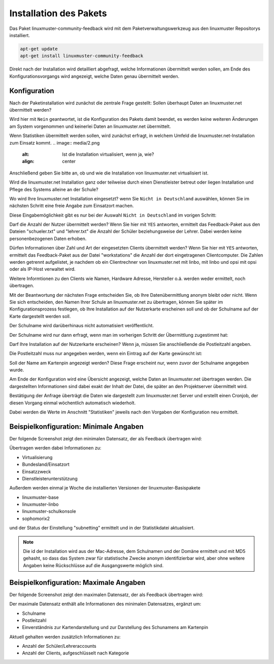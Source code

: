 Installation des Pakets
===========================

Das Paket linuxmuster-community-feedback wird mit dem Paketverwaltungswerkzeug 
aus den linuxmuster Repositorys installiert. 


.. code:: bash

   apt-get update
   apt-get install linuxmuster-community-feedback 
   


Direkt nach der Installation wird detailliert abgefragt, welche Informationen 
übermittelt werden sollen, am Ende des Konfigurationsvorgangs wird angezeigt, welche 
Daten genau übermittelt werden.

Konfiguration
-------------

Nach der Paketinstallation wird zunächst die zentrale Frage gestellt: Sollen 
überhaupt Daten an linuxmuster.net übermittelt werden?

Wird hier mit ``Nein`` geantwortet, ist die Konfiguration des Pakets damit beendet, es werden 
keine weiteren Änderungen am System vorgenommen und keinerlei Daten an 
linuxmuster.net übermittelt. 

.. image:: media/1.png
   :alt: Sollen statistische Daten übermittelt werden oder nicht?
   :align: center


Wenn Statistiken übermittelt werden sollen, wird zunächst erfragt, in welchem Umfeld die linuxmuster.net-Installation zum Einsatz kommt.
.. image:: media/2.png
   :alt: Ist die Installation virtualisiert, wenn ja, wie?
   :align: center

Anschließend geben Sie bitte an, ob und wie die Installation von linuxmuster.net virtualisiert ist.

.. image:: media/3.png
   :alt: Einsatzzweck von linuxmuster.net?
   :align: center

Wird die linuxmuster.net Installation ganz oder teilweise durch einen Dienstleister betreut oder liegen Installation und Pflege des Systems alleine an der Schule?

.. image:: media/3a.png
   :alt: Dienstleister?
   :align: center

Wo wird Ihre linuxmuster.net Installation eingesetzt? wenn Sie ``Nicht in Deutschland`` auswählen, können Sie im nächsten Schritt eine freie Angabe zum Einsatzort machen.

.. image:: media/4.png
   :alt: Einsatzort: Bundesland in Deutschland
   :align: center

Diese Eingabemöglichkeit gibt es nur bei der Auswahl ``Nicht in Deutschland`` im vorigen Schritt:

.. image:: media/4a.png
   :alt: Einsatzort: Freie Eingabe für das Ausland
   :align: center


Darf die Anzahl der Nutzer übermittelt werden? Wenn Sie hier mit ``YES``
antworten, ermittelt das Feedback-Paket aus den Dateien "schueler.txt" und
"lehrer.txt" die Anzahl der Schüler beziehungsweise der Lehrer. Dabei werden
keine personenbezogenen Daten erhoben.

.. image:: media/5.png
   :alt: Soll die Zahl der Benutzeraccounts übermittelt werden?
   :align: center

Dürfen Informationen über Zahl und Art der eingesetzten Clients übermittelt werden? 
Wenn Sie hier mit ``YES`` antworten, ermittelt das Feedback-Paket aus der Datei
"workstations" die Anzahl der dort eingetragenen Clientcomputer. Die Zahlen werden 
getrennt aufgelistet, je nachdem ob ein Clientrechner von linuxmuster.net
mit linbo, mit linbo und opsi mit opsi oder als IP-Host verwaltet wird. 

Weitere Informtionen zu den Clients wie Namen, Hardware Adresse, Hersteller
o.ä. werden weder ermittelt, noch übertragen.

.. image:: media/6.png
   :alt: Sollen die Clientzahlen übermittelt werden?
   :align: center

Mit der Beantwortung der nächsten Frage entscheiden Sie, ob Ihre Datenübermittlung 
anonym bleibt oder nicht. Wenn Sie sich entscheiden, den Namen Ihrer Schule an
linuxmuster.net zu übertragen, können Sie später im Konfigurationsprozess
festlegen, ob Ihre Installation auf der Nutzerkarte erscheinen soll und ob der
Schulname auf der Karte dargestellt werden soll.

Der Schulname wird darüberhinaus nicht automatisiert veröffentlicht.

.. image:: media/7.png
   :alt: Soll der Schulname übermittelt werden?
   :align: center

Der Schulname wird nur dann erfragt, wenn man im vorherigen Schritt der Übermittlung zugestimmt hat:

.. image:: media/8.png
   :alt: Schulname, wenn dieser übermittelt werden soll.
   :align: center

Darf Ihre Installation auf der Nutzerkarte erscheinen? Wenn ja, müssen Sie anschließende die Postleitzahl angeben.

.. image:: media/9.png
   :alt: Installation auf der Nutzerkarte anzeigen?
   :align: center

Die Postleitzahl muss nur angegeben werden, wenn ein Eintrag auf der Karte gewünscht ist:

.. image:: media/10.png
   :alt: Postleitzahl für die Kartendarstellung
   :align: center

Soll der Name am Kartenpin angezeigt werden? Diese Frage erscheint nur, 
wenn zuvor der Schulname angegeben wurde.

.. image:: media/11.png
   :alt: Installation 
   :align: center

Am Ende der Konfiguration wird eine Übersicht angezeigt, welche Daten 
an linuxmuster.net übertragen werden. Die dargestellten Informationen sind 
dabei exakt der Inhalt der Datei, die später an den 
Projektserver übermittelt wird.

.. image:: media/12.png
   :alt: Installation 
   :align: center

Bestätigung der Anfrage überträgt die Daten wie dargestellt zum linuxmuster.net Server und 
erstellt einen Cronjob, der diesen Vorgang einmal wöchentlich automatisch wiederholt.

Dabei werden die Werte im Anschnitt "Statistiken" jeweils nach den Vorgaben der Konfiguration 
neu ermittelt.

Beispielkonfiguration: Minimale Angaben
---------------------------------------

Der folgende Screenshot zeigt den minimalen Datensatz, der als Feedback übertragen wird:

.. image:: media/minimal.png
   :alt: Minimaler Datensatz
   :align: center

Übertragen werden dabei Informationen zu:

* Virtualisierung
* Bundesland/Einsatzort
* Einsatzzweck
* Dienstleisterunterstützung


Außerdem werden einmal je Woche die installierten Versionen der linuxmuster-Basispakete

* linuxmuster-base
* linuxmuster-linbo
* linuxmuster-schulkonsole
* sophomorix2

und der Status der Einstellung "subnetting" ermittelt und in der Statistikdatei aktualisiert. 

.. note:: Die id der Installation wird aus der Mac-Adresse, dem Schulnamen und der Domäne
   ermittelt und mit MD5 gehasht, so dass das System zwar für statistische Zwecke
   anonym identifizierbar wird, aber ohne weitere Angaben keine Rückschlüsse auf
   die Ausgangswerte möglich sind.

Beispielkonfiguration: Maximale Angaben
---------------------------------------

Der folgende Screenshot zeigt den maximalen Datensatz, der als Feedback übertragen wird:

.. image:: media/maximal.png
   :alt: Maximaler Datensatz
   :align: center

Der maximale Datensatz enthält alle Informationen des minimalen Datensatzes, ergänzt um: 

* Schulname
* Postleitzahl
* Einverständnis zur Kartendarstellung und zur Darstellung des Schunamens am Kartenpin

Aktuell gehalten werden zusätzlich Informationen zu:

* Anzahl der Schüler/Lehreraccounts
* Anzahl der Clients, aufgeschlüsselt nach Kategorie

